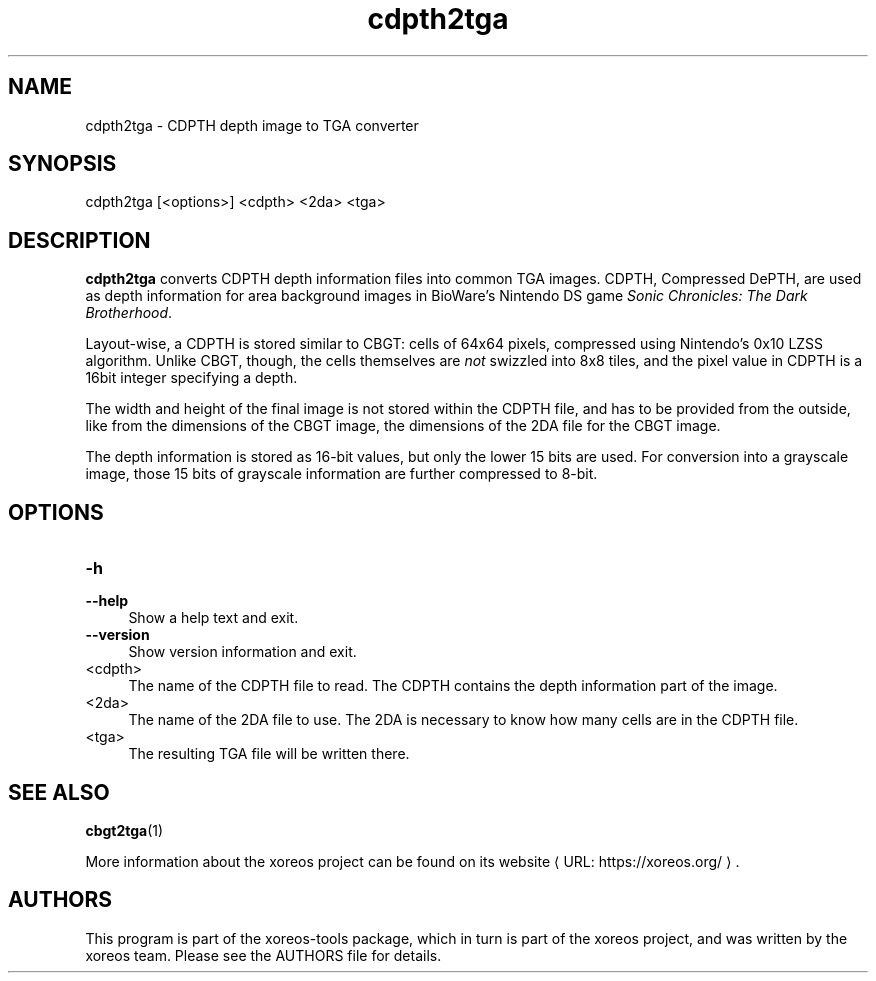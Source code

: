 .de URL
\\$2 \(laURL: \\$1 \(ra\\$3
..
.if \n[.g] .mso www.tmac

.TH cdpth2tga 1 2015-07-23 "xoreos-tools"
.SH NAME
cdpth2tga - CDPTH depth image to TGA converter
.SH SYNOPSIS
cdpth2tga [<options>] <cdpth> <2da> <tga>
.SH DESCRIPTION
.PP
.B cdpth2tga
converts CDPTH depth information files into common TGA images.
CDPTH, Compressed DePTH, are used as depth information for area
background images in BioWare's Nintendo DS game
.IR "Sonic Chronicles: The Dark Brotherhood" .
.PP
Layout-wise, a CDPTH is stored similar to CBGT: cells of 64x64
pixels, compressed using Nintendo's 0x10 LZSS algorithm. Unlike
CBGT, though, the cells themselves are
.I not
swizzled into 8x8
tiles, and the pixel value in CDPTH is a 16bit integer specifying
a depth.
.PP
The width and height of the final image is not stored within the
CDPTH file, and has to be provided from the outside, like from
the dimensions of the CBGT image, the dimensions of the 2DA file
for the CBGT image.
.PP
The depth information is stored as 16-bit values, but only the
lower 15 bits are used. For conversion into a grayscale image,
those 15 bits of grayscale information are further compressed to
8-bit.
.SH OPTIONS
.TP 4
.B -h
.PD 0
.TP 4
.B --help
.PD
Show a help text and exit.
.TP 4
.B --version
Show version information and exit.
.TP 4
<cdpth>
The name of the CDPTH file to read. The CDPTH contains the depth
information part of the image.
.TP 4
<2da>
The name of the 2DA file to use. The 2DA is necessary to know how
many cells are in the CDPTH file.
.TP 4
<tga>
The resulting TGA file will be written there.
.SH "SEE ALSO"
.BR cbgt2tga (1)
.PP
More information about the xoreos project can be found on
.URL "https://xoreos.org/" "its website" .
.SH AUTHORS
This program is part of the xoreos-tools package, which in turn is
part of the xoreos project, and was written by the xoreos team.
Please see the AUTHORS file for details.
